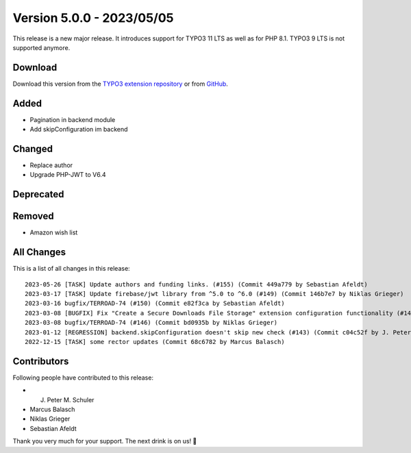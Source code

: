 ﻿.. include:: ../../Includes.txt

==========================
Version 5.0.0 - 2023/05/05
==========================

This release is a new major release. It introduces support for TYPO3 11 LTS as well as for PHP 8.1. TYPO3 9 LTS is not supported anymore.

Download
========

Download this version from the `TYPO3 extension repository <https://extensions.typo3.org/extension/secure_downloads/>`__ or from
`GitHub <https://github.com/Leuchtfeuer/typo3-secure-downloads/releases/tag/v5.0.1>`__.

Added
=====
* Pagination in backend module
* Add skipConfiguration im backend

Changed
=======
* Replace author
* Upgrade PHP-JWT to V6.4

Deprecated
==========

Removed
=======
* Amazon wish list

All Changes
===========
This is a list of all changes in this release::

    2023-05-26 [TASK] Update authors and funding links. (#155) (Commit 449a779 by Sebastian Afeldt)
    2023-03-17 [TASK] Update firebase/jwt library from ^5.0 to ^6.0 (#149) (Commit 146b7e7 by Niklas Grieger)
    2023-03-16 bugfix/TERROAD-74 (#150) (Commit e82f3ca by Sebastian Afeldt)
    2023-03-08 [BUGFIX] Fix "Create a Secure Downloads File Storage" extension configuration functionality (#147) (Commit 6426fab by Niklas Grieger)
    2023-03-08 bugfix/TERROAD-74 (#146) (Commit bd0935b by Niklas Grieger)
    2023-01-12 [REGRESSION] backend.skipConfiguration doesn't skip new check (#143) (Commit c04c52f by J. Peter M. Schuler)
    2022-12-15 [TASK] some rector updates (Commit 68c6782 by Marcus Balasch)

Contributors
============
Following people have contributed to this release:

*   J. Peter M. Schuler
*   Marcus Balasch
*   Niklas Grieger
*   Sebastian Afeldt

Thank you very much for your support. The next drink is on us! 🍻
